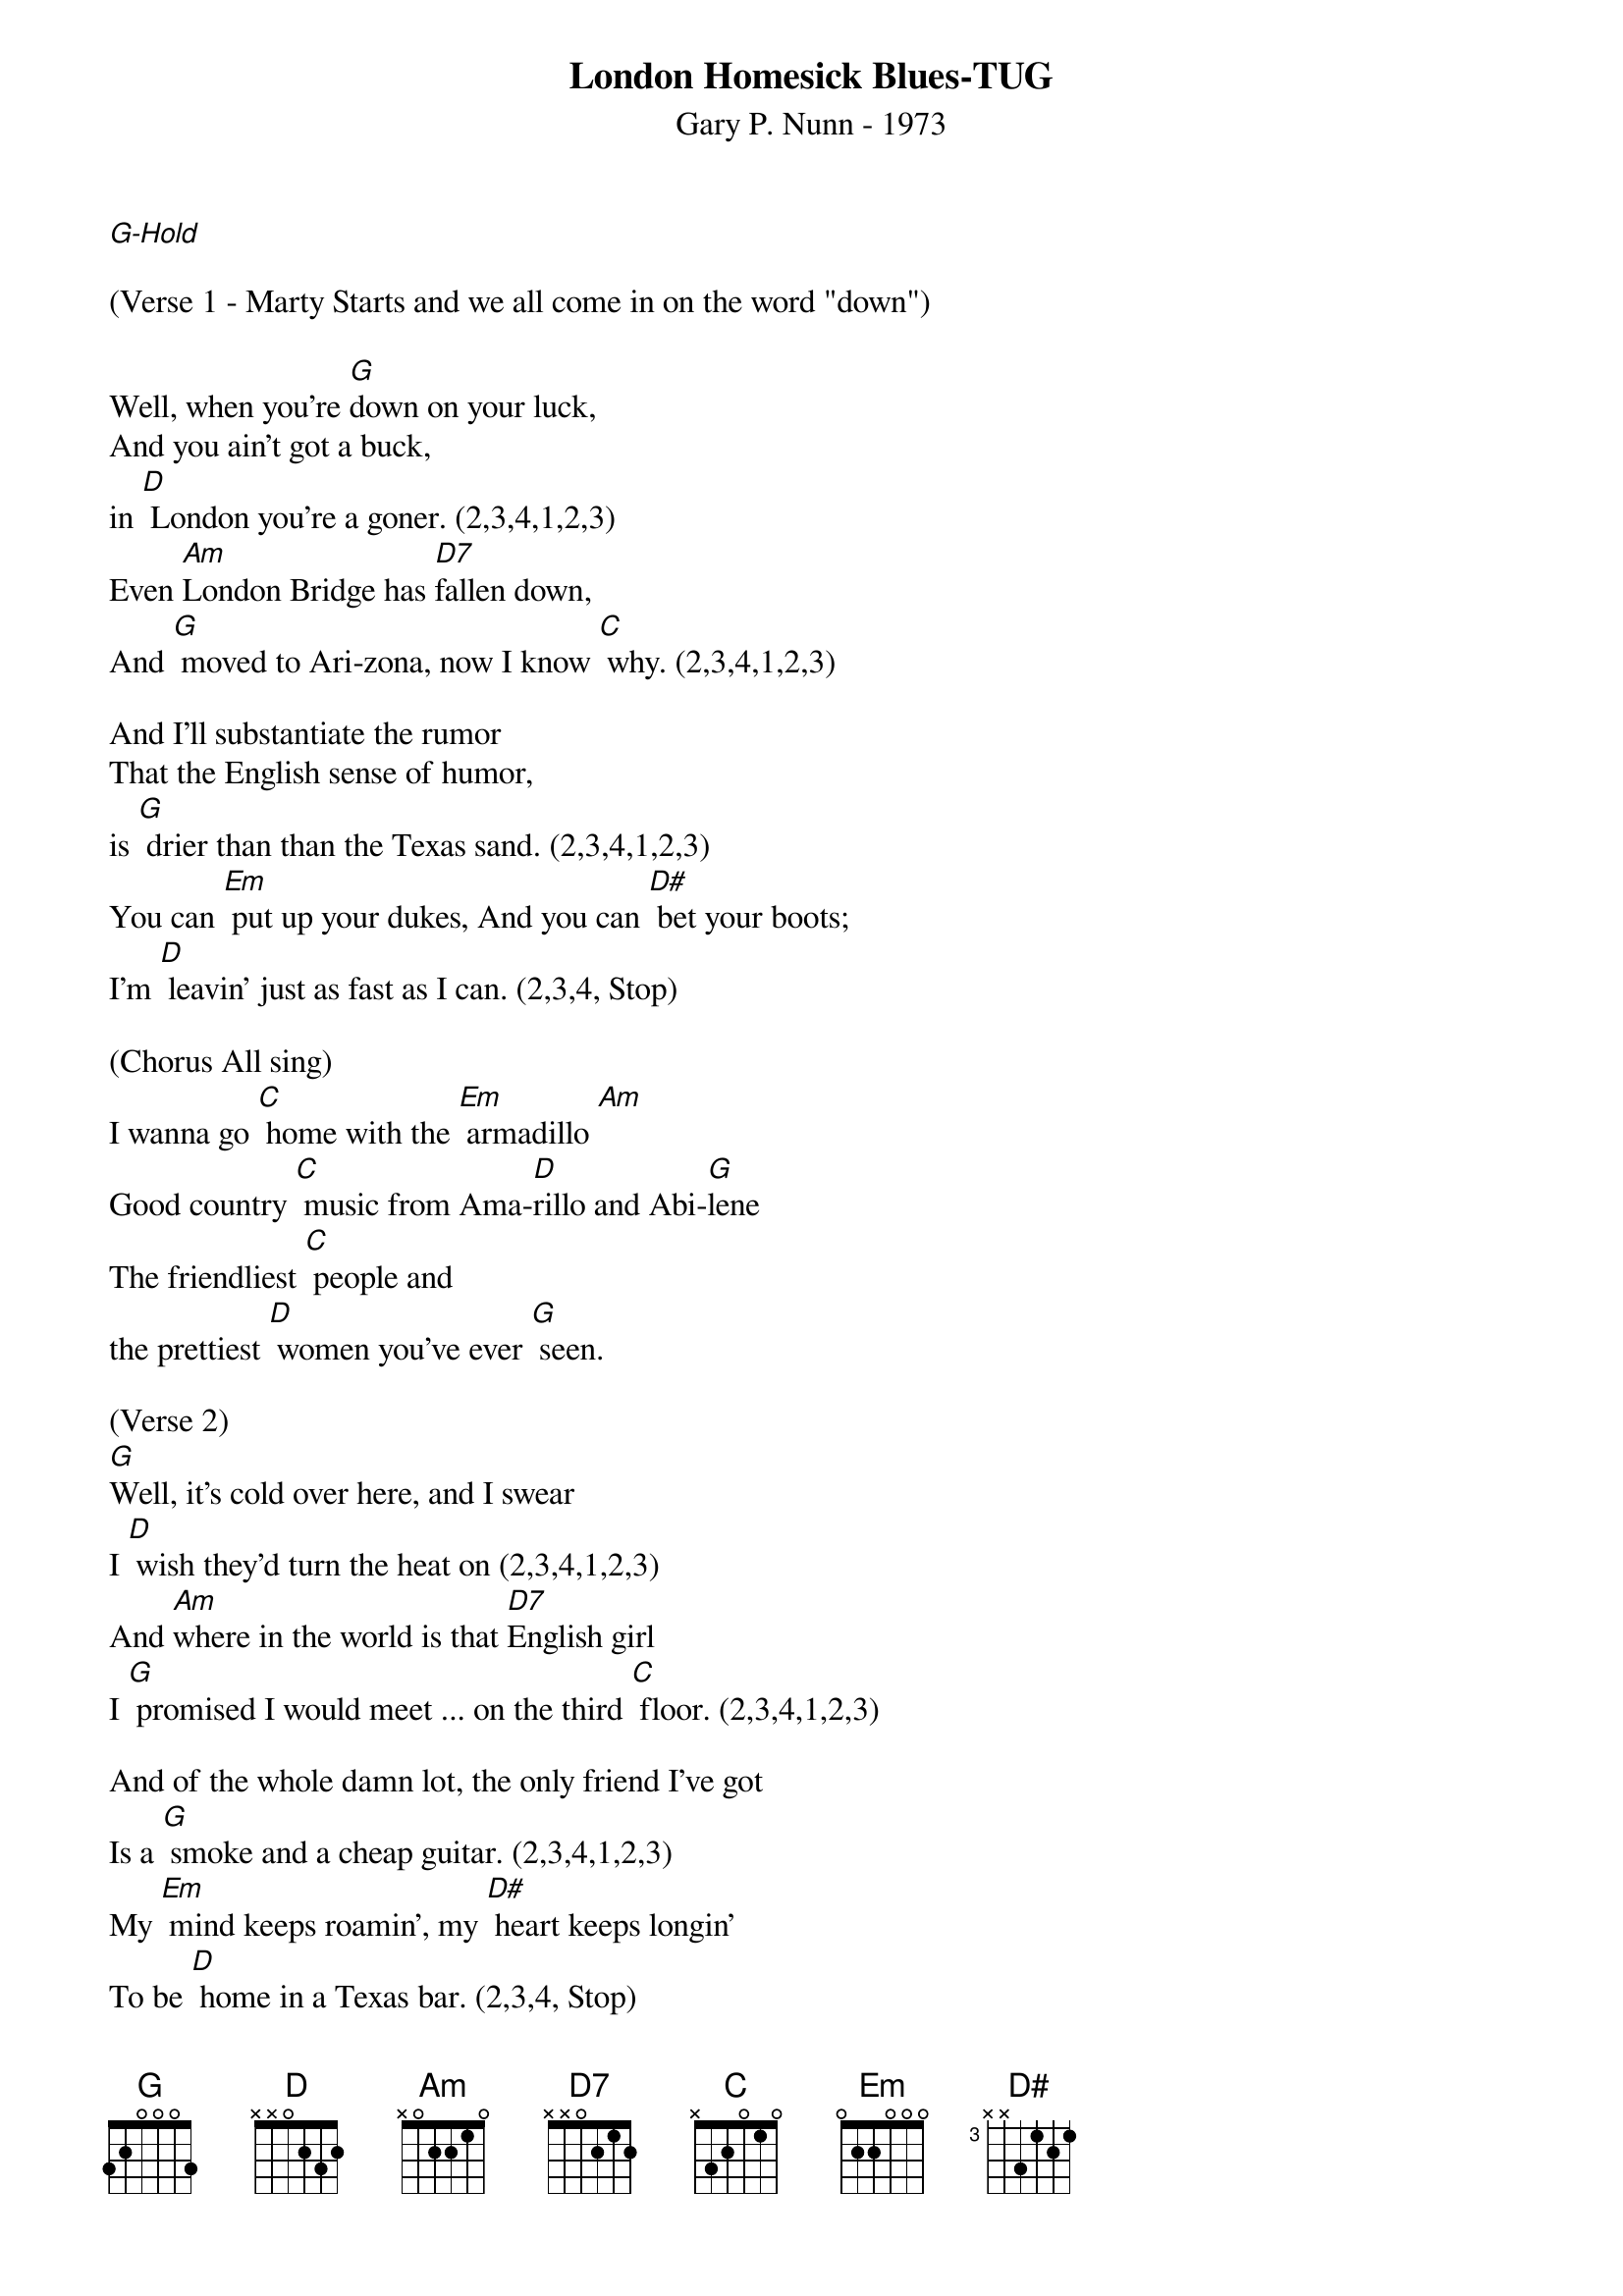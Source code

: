 {title:London Homesick Blues-TUG}
{subtitle:Gary P. Nunn - 1973}
{key:G}

[G-Hold]

(Verse 1 - Marty Starts and we all come in on the word "down")

Well, when you're [G]down on your luck,
And you ain't got a buck,
in [D] London you're a goner. (2,3,4,1,2,3)
Even [Am]London Bridge has [D7]fallen down,
And [G] moved to Ari-zona, now I know [C] why. (2,3,4,1,2,3)

And I'll substantiate the rumor
That the English sense of humor,
is [G] drier than than the Texas sand. (2,3,4,1,2,3)
You can [Em] put up your dukes, And you can [D#] bet your boots;
I'm [D] leavin' just as fast as I can. (2,3,4, Stop)

(Chorus All sing)
I wanna go [C] home with the [Em] armadillo [Am]
Good country [C] music from Ama-[D]rillo and Abi-[G]lene
The friendliest [C] people and
the prettiest [D] women you've ever [G] seen.

(Verse 2)
[G]Well, it's cold over here, and I swear
I [D] wish they'd turn the heat on (2,3,4,1,2,3)
And [Am]where in the world is that [D7]English girl
I [G] promised I would meet ... on the third [C] floor. (2,3,4,1,2,3)

And of the whole damn lot, the only friend I've got
Is a [G] smoke and a cheap guitar. (2,3,4,1,2,3)
My [Em] mind keeps roamin', my [D#] heart keeps longin'
To be [D] home in a Texas bar. (2,3,4, Stop)

(Chorus All sing)
I wanna go [C] home with the [Em] armadillo [Am]
Good country [C] music from Ama-[D]rillo and Abi-[G]lene
The friendliest [C] people and
the prettiest [D] women you've ever [G] seen.(2,3,4,1,2,3)

(Lead Break - Gary)
{textcolour: blue}
I wanna go [C] home with the [Em] armadillo [Am]
Good country [C] music from Ama-[D]rillo and Abi-[G]lene
The friendliest [C] people and
the prettiest [D] women you've ever [G] seen.(2,3,4,1,2,3)
{textcolour}

(Verse 3)
[G]Well, I decided that I'd get my cowboy hat
And [D] go down to Marble Arch Station. (2,3,4,1,2,3)
'Cause when a [Am]Texan fancies, he'll [D7]take his chances.
[G] Chances will be taken, that's for [C] sure. (2,3,4,1,2,3)

And them Limey eyes, they were eyein' the prize
That some [G] people call manly footwear. (2,3,4,1,2,3)
And they said [Em] you're from down South,
and [D#] when you open your mouth,
You [D] always seem to put your foot there. (2,3,4, Stop)

(Chorus All sing)
I wanna go [C] home with the [Em] armadillo [Am]
Good country [C] music from Ama-[D]rillo and Abi-[G]lene
The friendliest [C] people and
the prettiest [D] women you've ever [G] seen. (2,3,4,1,2)

(Repeat chorus)
I wanna go [C] home with the [Em] armadillo [Am]
Good country [C] music from Ama-[D]rillo and Abi-[G]lene
The friendliest [C] people and
the prettiest [D] women you've ever [G] seen. [G]
